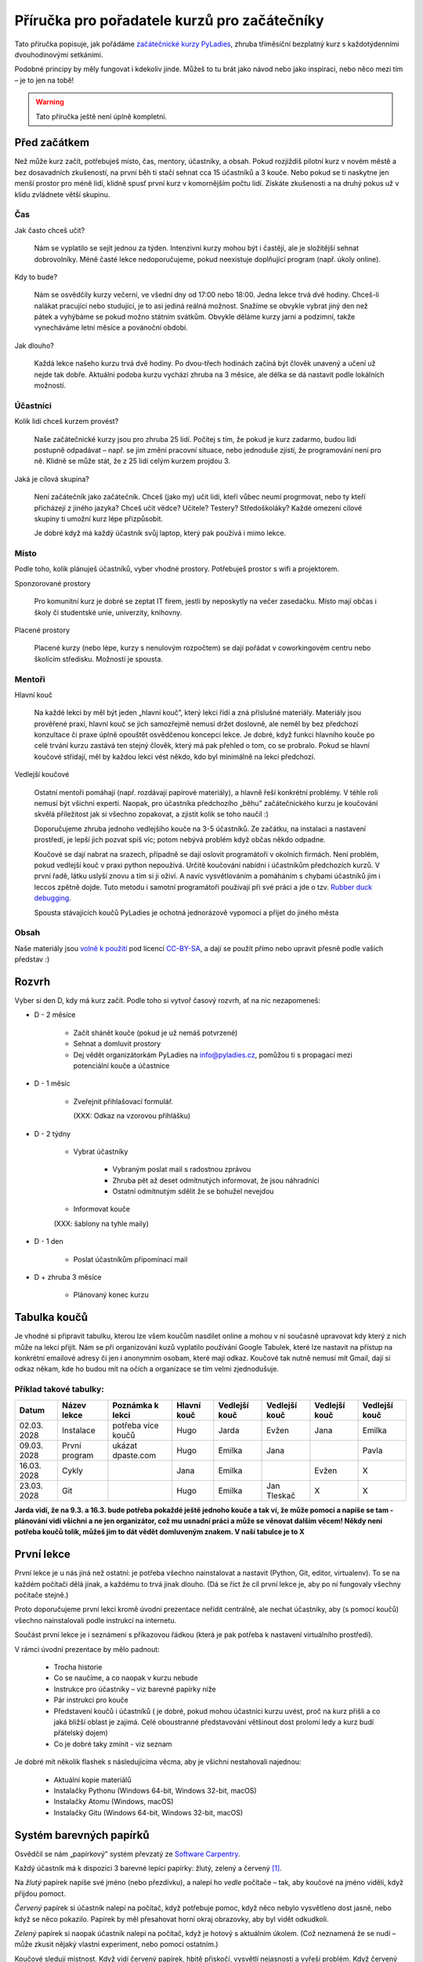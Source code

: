 Příručka pro pořadatele kurzů pro začátečníky
=============================================

Tato příručka popisuje, jak pořádáme `začátečnické kurzy PyLadies`_,
zhruba tříměsíční bezplatný kurz s každotýdenními dvouhodinovými setkáními.

Podobné principy by měly fungovat i kdekoliv jinde.
Můžeš to tu brát jako návod nebo jako inspiraci,
nebo něco mezi tím – je to jen na tobě!

.. warning::
    Tato příručka ještě není úplně kompletní.

.. image:: ../_static/images/pylady.svg
    :width: 20%
    :align: center

Před začátkem
-------------

Než může kurz začít, potřebuješ místo, čas, mentory, účastníky, a obsah.
Pokud rozjíždíš pilotní kurz v novém městě a bez dosavadních zkušeností, na první běh ti stačí sehnat
cca 15 účastníků a 3 kouče. Nebo pokud se ti naskytne jen menší prostor pro méně lidí, klidně spusť první
kurz v komornějším počtu lidí. Získáte zkušenosti a na druhý pokus už v klidu zvládnete větší skupinu.

Čas
...

Jak často chceš učit?

    Nám se vyplatilo se sejít jednou za týden.
    Intenzivní kurzy mohou být i častěji, ale je složitější sehnat dobrovolníky.
    Méně časté lekce nedoporučujeme, pokud neexistuje doplňující program
    (např. úkoly online).

Kdy to bude?

    Nám se osvědčily kurzy večerní, ve všední dny od 17:00 nebo 18:00. Jedna lekce trvá dvě hodiny.
    Chceš-li nalákat pracující nebo studující, je to asi jediná reálná možnost.
    Snažíme se obvykle vybrat jiný den než pátek a vyhýbáme se pokud možno státním svátkům.
    Obvykle děláme kurzy jarní a podzimní, takže vynecháváme letní měsíce a povánoční období.

Jak dlouho?

    Každá lekce našeho kurzu trvá dvě hodiny.
    Po dvou-třech hodinách začíná být člověk unavený a učení už nejde tak dobře.
    Aktuální podoba kurzu vychází zhruba na 3 měsíce, ale délka se dá nastavit podle lokálních možností.


Účastníci
.........

Kolik lidí chceš kurzem provést?

    Naše začátečnické kurzy jsou pro zhruba 25 lidí.
    Počítej s tím, že pokud je kurz zadarmo, budou lidi postupně odpadávat
    – např. se jim změní pracovní situace, nebo jednoduše zjistí, že
    programování není pro ně.
    Klidně se může stát, že z 25 lidí celým kurzem projdou 3.

Jaká je cílová skupina?

    Není začátečník jako začátečník.
    Chceš (jako my) učit lidi, kteří vůbec neumí progrmovat,
    nebo ty kteří přicházejí z jiného jazyka?
    Chceš učit vědce? Učitele? Testery? Středoškoláky?
    Každé omezení cílové skupiny ti umožní kurz lépe přizpůsobit.

    Je dobré když má každý účastník svůj laptop, který pak používá
    i mimo lekce.


Místo
.....


Podle toho, kolik plánuješ účastníků, vyber vhodné prostory.
Potřebuješ prostor s wifi a projektorem. 

Sponzorované prostory

    Pro komunitní kurz je dobré se zeptat IT firem, jestli by neposkytly na
    večer zasedačku. Místo mají občas i školy či studentské unie, univerzity, knihovny.

Placené prostory

    Placené kurzy (nebo lépe, kurzy s nenulovým rozpočtem) se dají pořádat
    v coworkingovém centru nebo školícím středisku.
    Možností je spousta.


Mentoři
.......

Hlavní kouč

    Na každé lekci by měl být jeden „hlavní kouč”, který lekci řídí
    a zná příslušné materiály. 
    Materiály jsou prověřené praxí, hlavní kouč se jich samozřejmě nemusí držet doslovně, 
    ale neměl by bez předchozí konzultace či praxe úplně opouštět osvědčenou koncepci lekce.
    Je dobré, když funkci hlavního kouče po celé trvání kurzu zastává ten stejný
    člověk, který má pak přehled o tom, co se probralo.
    Pokud se hlavní koučové střídají, měl by každou lekci vést někdo, kdo
    byl minimálně na lekci předchozí.

Vedlejší koučové

    Ostatní mentoři pomáhají (např. rozdávají papírové materiály),
    a hlavně řeší konkrétní problémy.
    V téhle roli nemusí být všichni experti. Naopak, pro účastníka
    předchozího „běhu” začátečnického kurzu je koučování skvělá příležitost
    jak si všechno zopakovat, a zjistit kolik se toho naučil :)

    Doporučujeme zhruba jednoho vedlejšího kouče na 3-5 účastníků.
    Ze začátku, na instalaci a nastavení prostředí, je lepší jich pozvat spíš
    víc; potom nebývá problém když občas někdo odpadne.

    Koučové se dají nabrat na srazech, případně se dají oslovit programátoři
    v okolních firmách. Není problém, pokud vedlejší kouč v praxi python nepoužívá.
    Určitě koučování nabídni i účastníkům předchozích kurzů.
    V první řadě, látku uslyší znovu a tím si ji oživí. A navíc vysvětlováním a pomáháním s chybami účastníků jim i leccos zpětně dojde.
    Tuto metodu i samotní programátoři používají při své práci a jde o tzv. `Rubber duck debugging
    <https://en.wikipedia.org/wiki/Rubber_duck_debugging>`_.
    
    Spousta stávajících koučů PyLadies je ochotná jednorázově vypomoci a přijet
    do jiného města

Obsah
.....

Naše materiály jsou `volně k použití <http://pyladies.cz/course.html>`_
pod licencí `CC-BY-SA`_, a dají se použít přímo nebo upravit přesně podle
vašich představ :)


Rozvrh
------

Vyber si den D, kdy má kurz začít.
Podle toho si vytvoř časový rozvrh, ať na nic nezapomeneš:

* D - 2 měsíce

    * Začít shánět kouče (pokud je už nemáš potvrzené)
    * Sehnat a domluvit prostory
    * Dej vědět organizátorkám PyLadies na info@pyladies.cz, pomůžou ti s propagací mezi
      potenciální kouče a účastnice

* D - 1 měsíc

    * Zveřejnit přihlašovací formulář.

      (XXX: Odkaz na vzorovou přihlášku)

* D - 2 týdny

    * Vybrat účastníky

        * Vybraným poslat mail s radostnou zprávou
        * Zhruba pět až deset odmítnutých informovat, že jsou náhradníci
        * Ostatní odmítnutým sdělit že se bohužel nevejdou
    * Informovat kouče

    (XXX: šablony na tyhle maily)

* D - 1 den

    * Poslat účastníkům připomínací mail

* D + zhruba 3 měsíce

    * Plánovaný konec kurzu

Tabulka koučů
-------------
Je vhodné si připravit tabulku, kterou lze všem koučům nasdílet online a mohou v ní současně upravovat kdy který z nich může na lekci přijít. Nám se při organizování kuzů vyplatilo používání Google Tabulek, které lze nastavit na přístup na konkrétní emailové adresy či jen i anonymnim osobam, které mají odkaz. Koučové tak nutně nemusí mít Gmail, dají si odkaz někam, kde ho budou mít na očích a organizace se tím velmi zjednodušuje.

Příklad takové tabulky:
.......................

+--------------+--------------+---------------------+--------------+---------------+---------------+---------------+---------------+
| Datum        | Název lekce  | Poznámka k lekci    | Hlavní kouč  | Vedlejší kouč | Vedlejší kouč | Vedlejší kouč | Vedlejší kouč |
+==============+==============+=====================+==============+===============+===============+===============+===============+
| 02.03.  2028 | Instalace    | potřeba více koučů  | Hugo         | Jarda         | Evžen         | Jana          | Emilka        |
+--------------+--------------+---------------------+--------------+---------------+---------------+---------------+---------------+
| 09.03.  2028 | První program| ukázat dpaste.com   | Hugo         | Emilka        | Jana          |               | Pavla         |
+--------------+--------------+---------------------+--------------+---------------+---------------+---------------+---------------+
| 16.03.  2028 | Cykly        |                     | Jana         | Emilka        |               | Evžen         |       X       |
+--------------+--------------+---------------------+--------------+---------------+---------------+---------------+---------------+
| 23.03.  2028 | Git          |                     | Hugo         | Emilka        | Jan Tleskač   |     X         |       X       |
+--------------+--------------+---------------------+--------------+---------------+---------------+---------------+---------------+

**Jarda vidí, že na 9.3. a 16.3. bude potřeba pokaždé ještě jednoho kouče a tak ví, že může pomoci a napíše se tam - plánování vidí všichni a ne jen organizátor, což mu usnadní práci a může se věnovat dalším věcem! Někdy není potřeba koučů tolik, můžeš jim to dát vědět domluveným znakem. V naší tabulce je to X**

První lekce
-----------

První lekce je u nás jiná než ostatní: je potřeba všechno nainstalovat
a nastavit (Python, Git, editor, virtualenv).
To se na každém počítači dělá jinak, a každému to trvá jinak dlouho.
(Dá se říct že cíl první lekce je, aby po ní fungovaly všechny počítače stejně.)

Proto doporučujeme první lekci kromě úvodní prezentace neřídit centrálně,
ale nechat účastníky, aby (s pomocí koučů) všechno nainstalovali podle
instrukcí na internetu.

Součást první lekce je i seznámení s příkazovou řádkou (která je pak potřeba
k nastavení virtuálního prostředí).

V rámci úvodní prezentace by mělo padnout:

    * Trocha historie
    * Co se naučíme, a co naopak v kurzu nebude
    * Instrukce pro účastníky – viz barevné papírky níže
    * Pár instrukcí pro kouče
    * Představení koučů i účastníků ( je dobré, pokud mohou účastníci kurzu uvést, proč na kurz přišli a co jaká bližší oblast je zajimá. Celé oboustranné představování většinout dost prolomí ledy a kurz budí přátelský dojem)
    * Co je dobré taky zmínit - viz seznam

.. _usb_flash:

Je dobré mít několik flashek s následujícíma věcma, aby je všichni nestahovali
najednou:

    * Aktuální kopie materiálů
    * Instalačky Pythonu (Windows 64-bit, Windows 32-bit, macOS)
    * Instalačky Atomu (Windows, macOS)
    * Instalačky Gitu (Windows 64-bit, Windows 32-bit, macOS)


Systém barevných papírků
------------------------

Osvědčil se nám „papírkový” systém převzatý ze `Software Carpentry`_.

Každý účastník má k dispozici 3 barevné lepící papírky: žlutý, zelený a červený [#f1]_.

Na *žlutý* papírek napíše své jméno (nebo přezdívku), a nalepí ho *vedle*
počítače – tak, aby koučové na jméno viděli, když přijdou pomoct.

*Červený* papírek si účastník nalepí na počítač, když potřebuje pomoc,
když něco nebylo vysvětleno dost jasně, nebo když se něco pokazilo.
Papírek by měl přesahovat horní okraj obrazovky, aby byl vidět odkudkoli.

*Zelený* papírek si naopak účastník nalepí na počítač, když je hotový
s aktuálním úkolem.
(Což neznamená že se nudí – může zkusit nějaký vlastní experiment, nebo pomoci
ostatním.)

Koučové sledují místnost.
Když vidí červený papírek, hbitě přiskočí, vysvětlí nejasnosti a vyřeší problém.
Když červený papírek nevidí, jdou pomáhat někde, kde ještě nevidí papírek
zelený.

V momentě kdy je všude „zeleno” (kromě případných větších problémů, kde
pomáhá kouč) hlavní kouč požádá o sundání papírků, a lekce pokračuje dál.

Na konci lekce dostanou papírky další roli: na zelený papírek každý účastník
napíše něco, co se mu líbilo, a na červený něco negativního.
Hlavní kouč pak papírky vybere, aby měl představu co v příští lekci
zlepšit.
(Doporučuji sepsat shrnutí a reakci, jako např. `tady <http://pyladies.cz/v1/notes/2016-brno-jaro/2016-03-14.txt>`_)


Program lekce
-------------


Každá lekce (kromě té první) je u nás rozdělena do dvou částí:

* 30 minut: kontrola domácích úkolů

    Varianta A: Účastníci se rozdělí do dvojic. Jeden z nich vybere úkol, který byl zajímavý,
    vtipný, jednoduchý, nebo jinak pozitivní, a vysvětlí řešení.
    Pak je řada na druhém ze dvojice.
    Potom stejným způsobem proberou dva úkoly, které byly složité, nebo se je
    nepodařilo vyřešit. (Když řešení nezná ani jeden, pomůže kouč.)

    Varianta B: Vytvoří se menší skupinky s koučem. Např. 3-5 účastníků a kouč a úkoly projdou spolu, podívají se na různá řešení úkolů
    každého z účastníků. Zde je důležité, že kouč by měl být
    v takové skupině aktivní víc než u variaty A, kde čeká, až jej někdo požádá o pomoc.

* 90 minut: probírání nového materiálu

    V rámci celého kurzu je dobré namixovat neinteraktivní „přednášky” (vhodné
    na vysvětlení konceptů), úkoly k řešení (pro osvojení materiálu),
    a „live coding”, kdy kouč vysvětluje přímo na vznikajícím programu
    (tady se např. ukáže, že opravdu každý dělá chyby – a jak takové chyby
    najít a vyřešit).


Pravidla chování pro kouče
--------------------------

Každý vedlejší i hlavní kouč by měl mít na paměti jistá pravidla, aby kurz nepůsobil zmateně a každému účastníkovi se dostalo stejné pomoci. Pro příklad jsme jich pár zkusili a velmi se nám jejich prosazování vyplatilo.

    * klávesnice každého účastníka je svatá a psát na ní může jen on sám
    * mluví pomalu a má trpělivost, s úsměvem je vše lepší a lekce budí přátelský dojem
    * vždy vysvětluje pouze to, co se aktuálně řeší (platí především pro vedlejší kouče), nezdržuje lekci vysvětlováním látky dopředu (to
      je úkol hlavního kouče)
    * nekempuje u jednoho účastníka celou lekci, ale snaží se podávat pomoc mezi více účastníky
    * řešení problému by mělo vzejít od účastníka, vedlejší kouč se jej na řešení snaží navést otázkami, na které účastník sám odpovídá (
      přímé odhalení řešení pomůže účastníkovi pouze krátkodobě)
    * snaží se nepoužívat terminologii, kterou účastník zatím nezná
    * nezlehčuje problémy, které účastník řeší ani je nevhodně nekomentuje, nevzdychá a vyvaruje se demotivujícím hláškám

Pokračovací a doprovodné srazy
------------------------------

XXX: "čtvrteční srazy"



.. _začátečnické kurzy PyLadies: http://pyladies.cz/course.html
.. _CC-BY-SA: http://creativecommons.org/licenses/by-sa/4.0/
.. _Software Carpentry: http://software-carpentry.org/

.. rubric:: Footnotes

.. [#f1] Červený papírek nemusí být přímo červený; stačí když je *červenější* než ten žlutý a zelený.
